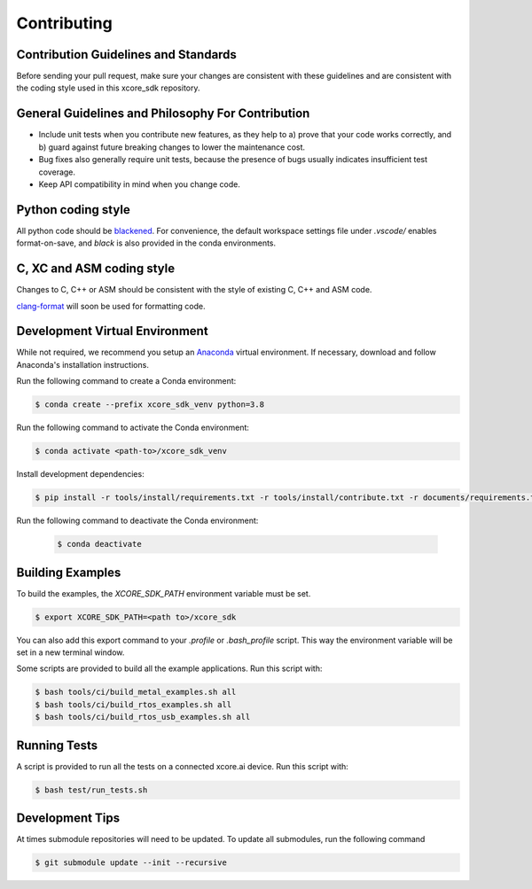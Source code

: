 ############
Contributing
############

*************************************
Contribution Guidelines and Standards
*************************************

Before sending your pull request, make sure your changes are consistent with these guidelines and are consistent with the coding style used in this xcore_sdk repository.

**************************************************
General Guidelines and Philosophy For Contribution
**************************************************

* Include unit tests when you contribute new features, as they help to a) prove that your code works correctly, and b) guard against future breaking changes to lower the maintenance cost.
* Bug fixes also generally require unit tests, because the presence of bugs usually indicates insufficient test coverage.
* Keep API compatibility in mind when you change code.

*******************
Python coding style
*******************

All python code should be `blackened  <https://black.readthedocs.io/en/stable/>`_.
For convenience, the default workspace settings file under `.vscode/` enables format-on-save, and `black` is also provided in the conda environments.

**************************
C, XC and ASM coding style
**************************

Changes to C, C++ or ASM should be consistent with the style of existing C, C++ and ASM code.

`clang-format <https://clang.llvm.org/docs/ClangFormat.html>`__ will soon be used for formatting code.

*******************************
Development Virtual Environment
*******************************

While not required, we recommend you setup an `Anaconda <https://www.anaconda.com/products/individual/>`_ virtual environment.  If necessary, download and follow Anaconda's installation instructions.

Run the following command to create a Conda environment:

.. code-block:: console

    $ conda create --prefix xcore_sdk_venv python=3.8

Run the following command to activate the Conda environment:

.. code-block:: console

    $ conda activate <path-to>/xcore_sdk_venv

Install development dependencies:

.. code-block:: console

    $ pip install -r tools/install/requirements.txt -r tools/install/contribute.txt -r documents/requirements.txt

Run the following command to deactivate the Conda environment:

    .. code-block:: console
    
        $ conda deactivate

*****************
Building Examples
*****************

To build the examples, the `XCORE_SDK_PATH` environment variable must be set.

.. code-block:: console

    $ export XCORE_SDK_PATH=<path to>/xcore_sdk

You can also add this export command to your `.profile` or `.bash_profile` script. This way the environment variable will be set in a new terminal window.

Some scripts are provided to build all the example applications.  Run this script with:

.. code-block:: console

    $ bash tools/ci/build_metal_examples.sh all
    $ bash tools/ci/build_rtos_examples.sh all
    $ bash tools/ci/build_rtos_usb_examples.sh all

*************
Running Tests
*************

A script is provided to run all the tests on a connected xcore.ai device.  Run this script with:

.. code-block:: console

    $ bash test/run_tests.sh

****************
Development Tips
****************

At times submodule repositories will need to be updated.  To update all submodules, run the following command

.. code-block:: console

    $ git submodule update --init --recursive
